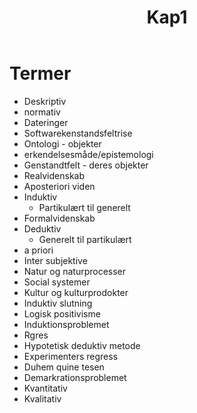 #+title: Kap1
* Termer
+ Deskriptiv
+ normativ
+ Dateringer
+ Softwarekenstandsfeltrise
+ Ontologi - objekter
+ erkendelsesmåde/epistemologi
+ Genstandtfelt - deres objekter
+ Realvidenskab
+ Aposteriori viden
+ Induktiv
  + Partikulært til generelt
+ Formalvidenskab
+ Deduktiv
  + Generelt til partikulært
+ a priori
+ Inter subjektive
+ Natur og naturprocesser
+ Social systemer
+ Kultur og kulturprodokter
+ Induktiv slutning
+ Logisk positivisme
+ Induktionsproblemet
+ Rgres
+ Hypotetisk deduktiv metode
+ Experimenters regress
+ Duhem quine tesen
+ Demarkrationsproblemet
+ Kvantitativ
+ Kvalitativ
